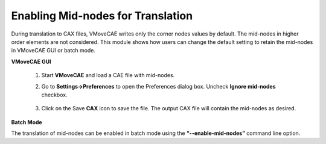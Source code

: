 Enabling Mid-nodes for Translation
==================================

During translation to CAX files, VMoveCAE writes only the corner nodes values by default. The mid-nodes in higher order elements are not considered. This module shows how users can change the default setting to retain the mid-nodes in VMoveCAE GUI or batch mode. 

**VMoveCAE GUI**

   #. Start **VMoveCAE** and load a CAE file with mid-nodes.
  
   #. Go to **Settings->Preferences** to open the Preferences dialog box. Uncheck **Ignore mid-nodes** checkbox. 
  
        |Controlling_Mid_node|

   #. Click on the Save **CAX** icon to save the file. The output CAX file will contain the mid-nodes as desired.

**Batch Mode**

The translation of mid-nodes can be enabled in batch mode using the **“--enable-mid-nodes”** command line option.

.. |Controlling_Mid_node| image:: images/Controlling_Mid_node.png
  


    
